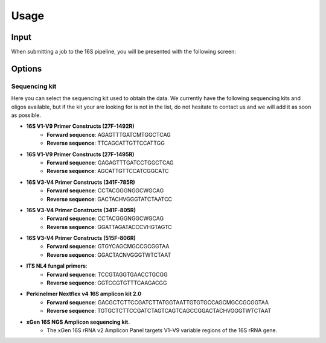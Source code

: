 Usage
=====

.. _input:

Input
------------

When submitting a job to the 16S pipeline, you will be presented with the following screen:

.. image:: images/launch_screen.png
   :width: 400
   :alt: Launch screen options from Stratus 16S pipeline


.. _options:

Options
------------

Sequencing kit
++++++++++++++

Here you can select the sequencing kit used to obtain the data. We currently have the following sequencing kits and oligos available, but if the kit your are looking for is not in the list, do not hesitate to contact us and we will add it as soon as possible.

* **16S V1-V9 Primer Constructs (27F-1492R)**
   * **Forward sequence**: AGAGTTTGATCMTGGCTCAG
   * **Reverse sequence**: TTCAGCATTGTTCCATTGG
* **16S V1-V9 Primer Constructs (27F-1495R)**
   * **Forward sequence**: GAGAGTTTGATCCTGGCTCAG
   * **Reverse sequence**: AGCATTGTTCCATCGGCATC
* **16S V3-V4 Primer Constructs (341F-785R)**
   * **Forward sequence**: CCTACGGGNGGCWGCAG
   * **Reverse sequence**: GACTACHVGGGTATCTAATCC
* **16S V3-V4 Primer Constructs (341F-805R)**
   * **Forward sequence**: CCTACGGGNGGCWGCAG
   * **Reverse sequence**: GGATTAGATACCCVHGTAGTC
* **16S V3-V4 Primer Constructs (515F-806R)**
   * **Forward sequence**: GTGYCAGCMGCCGCGGTAA
   * **Reverse sequence**: GGACTACNVGGGTWTCTAAT
* **ITS NL4 fungal primers**:
   * **Forward sequence**: TCCGTAGGTGAACCTGCGG
   * **Reverse sequence**: GGTCCGTGTTTCAAGACGG
* **Perkinelmer Nextflex v4 16S amplicon kit 2.0**
   * **Forward sequence**: GACGCTCTTCCGATCTTATGGTAATTGTGTGCCAGCMGCCGCGGTAA
   * **Reverse sequence**: TGTGCTCTTCCGATCTAGTCAGTCAGCCGGACTACHVGGGTWTCTAAT
* **xGen 16S NGS Amplicon sequencing kit.**
   * The xGen 16S rRNA v2 Amplicon Panel targets V1–V9 variable regions of the 16S rRNA gene.




